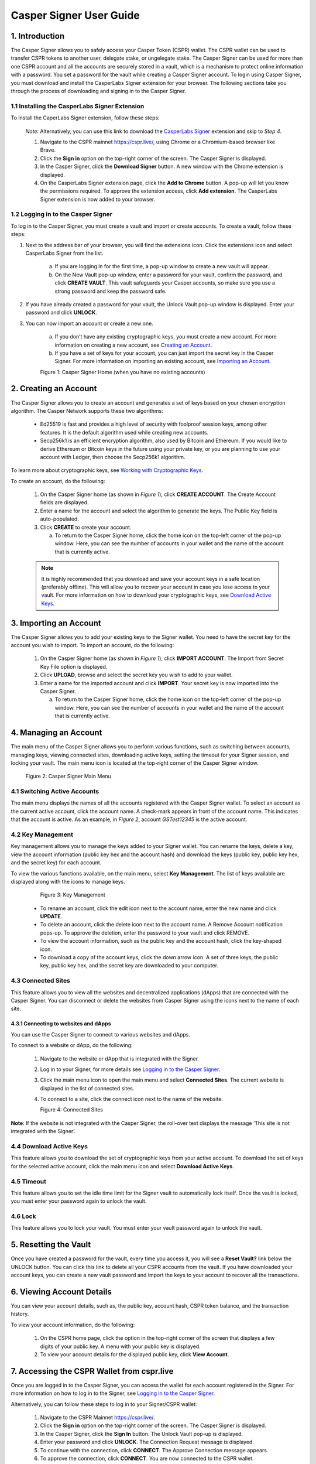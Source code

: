 Casper Signer User Guide
==========================

1.  Introduction
-----------------

The Casper Signer allows you to safely access your Casper Token (CSPR) wallet. The CSPR wallet can be used to transfer CSPR tokens to another user, delegate stake, or ungelegate stake. The Casper Signer can be used for more than one CSPR account and all the accounts are securely stored in a vault, which is a mechanism to protect online information with a password. You set a password for the vault while creating a Casper Signer account. To login using Casper Signer, you must download and install the CasperLabs Signer extension for your browser. The following sections take you through the process of downloading and signing in to the Casper Signer.


1.1 Installing the CasperLabs Signer Extension
~~~~~~~~~~~~~~~~~~~~~~~~~~~~~~~~~~~~~~~~~~~~~~~~

To install the CaperLabs Signer extension, follow these steps:
    
    *Note*: Alternatively, you can use this link to download the `CasperLabs Signer <https://chrome.google.com/webstore/detail/casperlabs-signer/djhndpllfiibmcdbnmaaahkhchcoijce>`_ extension and skip to `Step 4`.  


    1. Navigate to the CSPR mainnet https://cspr.live/, using Chrome or a Chromium-based browser like Brave.
    2. Click the **Sign in** option on the top-right corner of the screen. The Casper Signer is displayed.
    3. In the Casper Signer, click the **Download Signer** button. A new window with the Chrome extension is displayed.
    4. On the CasperLabs Signer extension page, click the **Add to Chrome** button. A pop-up will let you know the permissions required. To approve the extension access, click **Add extension**. The CasperLabs Signer extension is now added to your browser.


1.2 Logging in to the Casper Signer
~~~~~~~~~~~~~~~~~~~~~~~~~~~~~~~~~~~~~

To log in to the Casper Signer, you must create a vault and import or create accounts. To create a vault, follow these steps: 

1. Next to the address bar of your browser, you will find the extensions icon. Click the extensions icon |extension| and select CasperLabs Signer from the list. 

    .. |extension| image:: ../assets/tutorials/signer/ext-icon.png
        :width: 35

    a. If you are logging in for the first time, a pop-up window to create a new vault will appear. 
    b. On the New Vault pop-up window, enter a password for your vault, confirm the password, and click **CREATE VAULT**. This vault safeguards your Casper accounts, so make sure you use a strong password and keep the password safe.

2. If you have already created a password for your vault, the Unlock Vault pop-up window is displayed. Enter your password and click **UNLOCK**. 

3. You can now import an account or create a new one.

    a. If you don’t have any existing cryptographic keys, you must create a new account. For more information on creating a new account, see `Creating an Account <signer-guide.html#id1>`_.
    b. If you have a set of keys for your account, you can just import the secret key in the Casper Signer. For more information on importing an existing account, see `Importing an Account <signer-guide.html#id2>`_.

    Figure 1: Casper Signer Home (when you have no existing accounts)
        .. figure:: ../assets/tutorials/signer/first-home.png
            :width: 250
            :class: float-left
         
2.  Creating an Account
------------------------

The Casper Signer allows you to create an account and generates a set of keys based on your chosen encryption algorithm. The Casper Network supports these two algorithms:

    *   Ed25519 is fast and provides a high level of security with foolproof session keys, among other features. It is the default algorithm used while creating new accounts.
    *   Secp256k1 is an efficient encryption algorithm, also used by Bitcoin and Ethereum. If you would like to derive Ethereum or Bitcoin keys in the future using your private key, or you are planning to use your account with Ledger, then choose the Secp256k1 algorithm.

To learn more about cryptographic keys, see `Working with Cryptographic Keys <https://docs.casperlabs.io/en/latest/dapp-dev-guide/keys.html>`_.

To create an account, do the following:

    1.	On the Casper Signer home (as shown in *Figure 1*), click **CREATE ACCOUNT**. The Create Account fields are displayed.
    2.	Enter a name for the account and select the algorithm to generate the keys. The Public Key field is auto-populated.
    3.  Click **CREATE** to create your account. 

        a.	To return to the Casper Signer home, click the home icon |home| on the top-left corner of the pop-up window. Here, you can see the number of accounts in your wallet and the name of the account that is currently active.

        .. |home| image:: ../assets/tutorials/signer/home-icon.png
            :width: 25

    .. note::

        It is highly recommended that you download and save your account keys in a safe location (preferably offline). This will allow you to recover your account in case you lose access to your vault. For more information on how to download your cryptographic keys, see `Download Active Keys <signer-guide.html#id3>`_.

3.	Importing an Account
-------------------------

The Casper Signer allows you to add your existing keys to the Signer wallet. You need to have the secret key for the account you wish to import.
To import an account, do the following:

    1.	On the Casper Signer home (as shown in *Figure 1*), click **IMPORT ACCOUNT**. The Import from Secret Key File option is displayed.
    2.  Click **UPLOAD**, browse and select the secret key you wish to add to your wallet.
    3.	Enter a name for the imported account and click **IMPORT**. Your secret key is now imported into the Casper Signer.
    
        a.	To return to the Casper Signer home, click the home icon |home| on the top-left corner of the pop-up window. Here, you can see the number of accounts in your wallet and the name of the account that is currently active.

4.	Managing an Account
------------------------

The main menu of the Casper Signer allows you to perform various functions, such as switching between accounts, managing keys, viewing connected sites, downloading active keys, setting the timeout for your Signer session, and locking your vault. The main menu icon |main-icon| is located at the top-right corner of the Casper Signer window. 

    Figure 2: Casper Signer Main Menu
        .. figure:: ../assets/tutorials/signer/main-menu.png
            :width: 250
            :class: float-left


4.1 Switching Active Accounts
~~~~~~~~~~~~~~~~~~~~~~~~~~~~~~

The main menu displays the names of all the accounts registered with the Casper Signer wallet. To select an account as the current active account, click the account name. A check-mark appears in front of the account name. This indicates that the account is active. As an example, in *Figure 2*, account *GSTest12345* is the active account.

4.2	Key Management
~~~~~~~~~~~~~~~~~~~

Key management allows you to manage the keys added to your Signer wallet. You can rename the keys, delete a key, view the account information (public key hex and the account hash) and download the keys (public key, public key hex, and the secret key) for each account. 

To view the various functions available, on the main menu, select **Key Management**. The list of keys available are displayed along with the icons to manage keys. 

        Figure 3: Key Management
            .. figure:: ../assets/tutorials/signer/key_mgnt.png
                :width: 200
                :class: float-left  

    *   To rename an account, click the edit icon next to the account name, enter the new name and click **UPDATE**.
    *   To delete an account, click the delete icon next to the account name. A Remove Account notification pops-up. To approve the deletion, enter the password to your vault and click REMOVE.
    *   To view the account information, such as the public key and the account hash, click the key-shaped icon. 
    *   To download a copy of the account keys, click the down arrow icon. A set of three keys, the public key, public key hex, and the secret key are downloaded to your computer.

4.3 Connected Sites
~~~~~~~~~~~~~~~~~~~~

This feature allows you to view all the websites and decentralized applications (dApps) that are connected with the Casper Signer. You can disconnect or delete the websites from Casper Signer using the icons next to the name of each site. 

4.3.1	Connecting to websites and dApps
^^^^^^^^^^^^^^^^^^^^^^^^^^^^^^^^^^^^^^^^^

You can use the Casper Signer to connect to various websites and dApps. 

To connect to a website or dApp, do the following:

    1.  Navigate to the website or dApp that is integrated with the Signer. 
    2.  Log in to your Signer, for more details see `Logging in to the Casper Signer <signer-guide.html#logging-in-to-the-casper-signer>`_. 
    3.  Click the main menu icon |main-icon| to open the main menu and select **Connected Sites**. The current website is displayed in the list of connected sites. 
    4.  To connect to a site, click the connect icon next to the name of the website.

        Figure 4: Connected Sites
            .. figure:: ../assets/tutorials/signer/connect-site.png
                :width: 200
                :class: float-left

**Note**: If the website is not integrated with the Casper Signer, the roll-over text displays the message ‘This site is not integrated with the Signer’.

4.4 Download Active Keys
~~~~~~~~~~~~~~~~~~~~~~~~~

This feature allows you to download the set of cryptographic keys from your active account. 
To download the set of keys for the selected active account, click the main menu icon |main-icon| and select **Download Active Keys**.

.. |main-icon| image:: ../assets/tutorials/signer/main-icon.png
    :width: 25

4.5	Timeout
~~~~~~~~~~~~

This feature allows you to set the idle time limit for the Signer vault to automatically lock itself. Once the vault is locked, you must enter your password again to unlock the vault.

4.6	Lock
~~~~~~~~~

This feature allows you to lock your vault. You must enter your vault password again to unlock the vault.

5.	Resetting the Vault
------------------------
   
Once you have created a password for the vault, every time you access it, you will see a **Reset Vault?** link below the UNLOCK button. You can click this link to delete all your CSPR accounts from the vault. If you have downloaded your account keys, you can create a new vault password and import the keys to your account to recover all the transactions.   

6. 	Viewing Account Details
----------------------------

You can view your account details, such as, the public key, account hash, CSPR token balance, and the transaction history.

To view your account information, do the following:

    1.	On the CSPR home page, click the option in the top-right corner of the screen that displays a few digits of your public key. A menu with your public key is displayed.
    2.	To view your account details for the displayed public key, click **View Account**.

7.	Accessing the CSPR Wallet from cspr.live
---------------------------------------------

Once you are logged in to the Casper Signer, you can access the wallet for each account registered in the Signer. For more information on how to log in to the Signer, see `Logging in to the Casper Signer <signer-guide.html#logging-in-to-the-casper-signer>`_.

Alternatively, you can follow these steps to log in to your Signer/CSPR wallet:

    1.	Navigate to the CSPR Mainnet https://cspr.live/.
    2.	Click the **Sign in** option on the top-right corner of the screen. The Casper Signer is displayed.
    3.	In the Casper Signer, click the **Sign In** button. The Unlock Vault pop-up is displayed.
    4.	Enter your password and click **UNLOCK**. The Connection Request message is displayed. 
    5.	To continue with the connection, click **CONNECT**. The Approve Connection message appears.
    6.	To approve the connection, click **CONNECT**. You are now connected to the CSPR wallet. 

8.	Logging out of the Casper Signer
-------------------------------------

To logout from the Signer, do the following:

    1.	On the CSPR home page, click the option in the top-right corner of the screen that displays a few digits of your public key. A menu with your public key is displayed.
    2.	Click **Logout**. You will be logged out of your vault.


